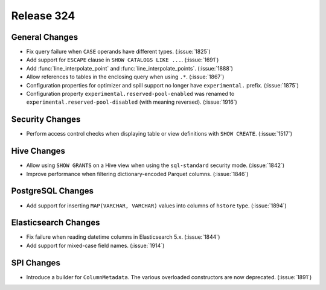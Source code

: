 ===========
Release 324
===========

General Changes
---------------

* Fix query failure when ``CASE`` operands have different types. (:issue:`1825`)
* Add support for ``ESCAPE`` clause in ``SHOW CATALOGS LIKE ...``. (:issue:`1691`)
* Add :func:`line_interpolate_point` and :func:`line_interpolate_points`. (:issue:`1888`)
* Allow references to tables in the enclosing query when using ``.*``. (:issue:`1867`)
* Configuration properties for optimizer and spill support no longer
  have ``experimental.`` prefix. (:issue:`1875`)
* Configuration property ``experimental.reserved-pool-enabled`` was renamed to
  ``experimental.reserved-pool-disabled`` (with meaning reversed). (:issue:`1916`)

Security Changes
----------------

* Perform access control checks when displaying table or view definitions
  with ``SHOW CREATE``. (:issue:`1517`)

Hive Changes
------------

* Allow using ``SHOW GRANTS`` on a Hive view when using the ``sql-standard``
  security mode. (:issue:`1842`)
* Improve performance when filtering dictionary-encoded Parquet columns. (:issue:`1846`)

PostgreSQL Changes
------------------

* Add support for inserting ``MAP(VARCHAR, VARCHAR)`` values into columns of
  ``hstore`` type. (:issue:`1894`)

Elasticsearch Changes
---------------------

* Fix failure when reading datetime columns in Elasticsearch 5.x. (:issue:`1844`)
* Add support for mixed-case field names. (:issue:`1914`)

SPI Changes
-----------

* Introduce a builder for ``ColumnMetadata``. The various overloaded constructors
  are now deprecated. (:issue:`1891`)
